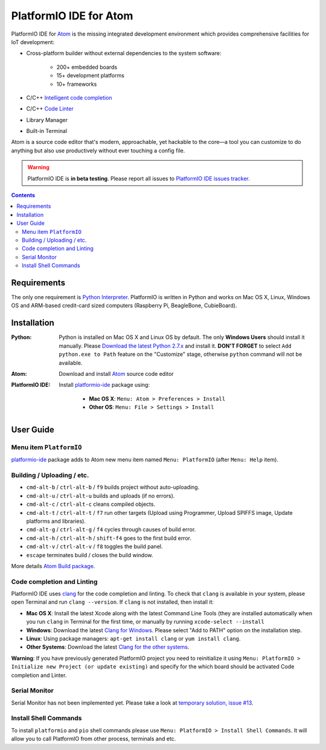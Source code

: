..  Copyright 2014-2016 Ivan Kravets <me@ikravets.com>
    Licensed under the Apache License, Version 2.0 (the "License");
    you may not use this file except in compliance with the License.
    You may obtain a copy of the License at
       http://www.apache.org/licenses/LICENSE-2.0
    Unless required by applicable law or agreed to in writing, software
    distributed under the License is distributed on an "AS IS" BASIS,
    WITHOUT WARRANTIES OR CONDITIONS OF ANY KIND, either express or implied.
    See the License for the specific language governing permissions and
    limitations under the License.

.. _ide_atom:

PlatformIO IDE for Atom
=======================

PlatformIO IDE for `Atom <https://atom.io>`_ is the missing integrated
development environment which provides comprehensive facilities
for IoT development:

* Cross-platform builder without external dependencies to the system
  software:

    - 200+ embedded boards
    - 15+ development platforms
    - 10+ frameworks

* C/C++ `Intelligent code completion <https://en.wikipedia.org/wiki/Intelligent_code_completion>`_
* C/C++ `Code Linter <https://en.wikipedia.org/wiki/Lint_(software)>`_
* Library Manager
* Built-in Terminal

Atom is a source code editor that's modern, approachable,
yet hackable to the core—a tool you can customize to do anything but also use
productively without ever touching a config file.

.. warning::

    PlatformIO IDE is **in beta testing**. Please report all issues to
    `PlatformIO IDE issues tracker <https://github.com/platformio/platformio-atom-ide/issues>`_.

.. contents::

Requirements
------------

The only one requirement is `Python Interpreter <https://www.python.org>`_.
PlatformIO is written in Python and works on Mac OS X, Linux, Windows OS and
ARM-based credit-card sized computers (Raspberry Pi, BeagleBone, CubieBoard).

Installation
------------

:Python:

    Python is installed on Mac OS X and Linux OS by default. The only **Windows Users**
    should install it manually. Please `Download the latest Python 2.7.x <https://www.python.org/downloads/>`_
    and install it. **DON'T FORGET** to select ``Add python.exe to Path`` feature on the
    "Customize" stage, otherwise ``python`` command will not be available.

:Atom: Download and install `Atom <https://atom.io>`_ source code editor

:PlatformIO IDE:

    Install `platformio-ide <https://atom.io/packages/platformio-ide>`_ package
    using:

        - **Mac OS X**: ``Menu: Atom > Preferences > Install``
        - **Other OS**: ``Menu: File > Settings > Install``

User Guide
----------

.. image:: ../_static/ide-atom-platformio.png
    :target: http://docs.platformio.org/en/latest/_images/ide-atom-platformio.png

Menu item ``PlatformIO``
~~~~~~~~~~~~~~~~~~~~~~~~

`platformio-ide <https://atom.io/packages/platformio-ide>`_ package adds to Atom
new menu item named ``Menu: PlatformIO`` (after ``Menu: Help`` item).

.. image:: ../_static/ide-atom-platformio-menu-item.png

Building / Uploading / etc.
~~~~~~~~~~~~~~~~~~~~~~~~~~~

* ``cmd-alt-b`` / ``ctrl-alt-b`` / ``f9`` builds project without auto-uploading.
* ``cmd-alt-u`` / ``ctrl-alt-u`` builds and uploads (if no errors).
* ``cmd-alt-c`` / ``ctrl-alt-c`` cleans compiled objects.
* ``cmd-alt-t`` / ``ctrl-alt-t`` / ``f7`` run other targets (Upload using Programmer, Upload SPIFFS image, Update platforms and libraries).
* ``cmd-alt-g`` / ``ctrl-alt-g`` / ``f4`` cycles through causes of build error.
* ``cmd-alt-h`` / ``ctrl-alt-h`` / ``shift-f4`` goes to the first build error.
* ``cmd-alt-v`` / ``ctrl-alt-v`` / ``f8`` toggles the build panel.
* ``escape`` terminates build / closes the build window.

More details `Atom Build package <https://atom.io/packages/build>`_.

Code completion and Linting
~~~~~~~~~~~~~~~~~~~~~~~~~~~

PlatformIO IDE uses `clang <http://clang.llvm.org>`_ for the code completion
and linting. To check that ``clang`` is available in your system, please open
Terminal and run ``clang --version``. If ``clang`` is not installed, then install it:

- **Mac OS X**: Install the latest Xcode along with the latest Command Line Tools
  (they are installed automatically when you run ``clang`` in Terminal for the
  first time, or manually by running ``xcode-select --install``
- **Windows**: Download the latest `Clang for Windows <http://llvm.org/releases/download.html>`_.
  Please select "Add to PATH" option on the installation step.
- **Linux**: Using package managers: ``apt-get install clang`` or ``yum install clang``.
- **Other Systems**: Download the latest `Clang for the other systems <http://llvm.org/releases/download.html>`_.

**Warning**: If you have previously generated PlatformIO project you need to
reinitialize it using ``Menu: PlatformIO > Initialize new Project (or update existing)``
and specify for the which board should be activated Code completion and Linter.

Serial Monitor
~~~~~~~~~~~~~~

Serial Monitor has not been implemented yet. Please take a look at
`temporary solution, issue #13 <https://github.com/platformio/platformio-atom-ide/issues/13>`_.

Install Shell Commands
~~~~~~~~~~~~~~~~~~~~~~

To install ``platformio`` and ``pio`` shell commands please use ``Menu:
PlatformIO > Install Shell Commands``. It will allow you to call PlatformIO from
other process, terminals and etc.
